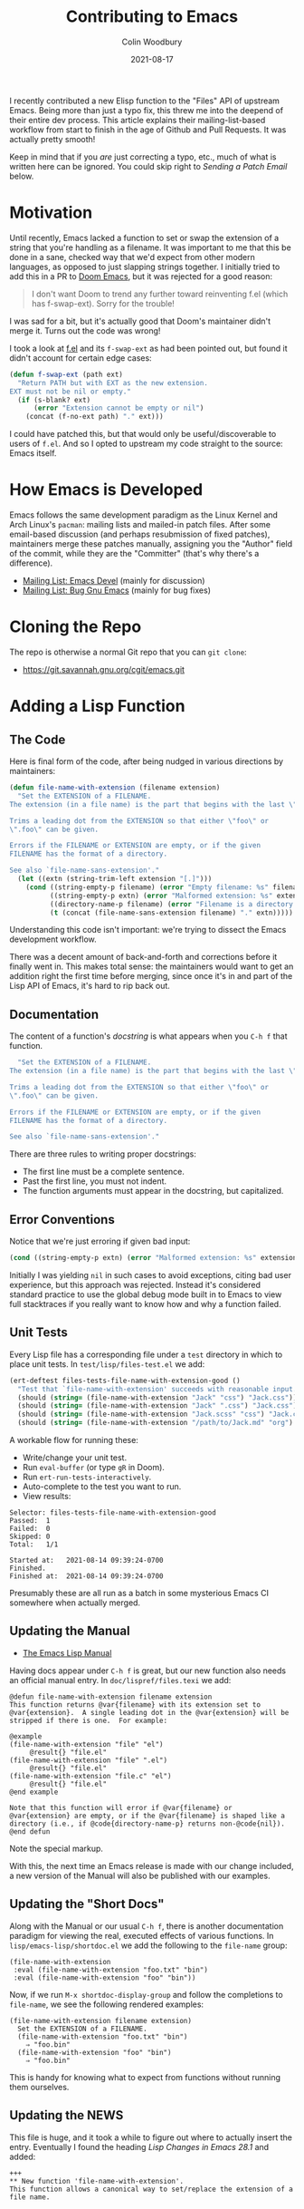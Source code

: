 #+TITLE: Contributing to Emacs
#+AUTHOR: Colin Woodbury
#+DATE: 2021-08-17
#+UPDATED: 2021-08-21
#+CATEGORY: programming

I recently contributed a new Elisp function to the "Files" API of upstream
Emacs. Being more than just a typo fix, this threw me into the deepend of their
entire dev process. This article explains their mailing-list-based workflow from
start to finish in the age of Github and Pull Requests. It was actually pretty
smooth!

Keep in mind that if you /are/ just correcting a typo, etc., much of what is
written here can be ignored. You could skip right to /Sending a Patch Email/
below.

* Motivation

Until recently, Emacs lacked a function to set or swap the extension of a string
that you're handling as a filename. It was important to me that this be done in
a sane, checked way that we'd expect from other modern languages, as opposed to
just slapping strings together. I initially tried to add this in a PR to [[https://github.com/hlissner/doom-emacs][Doom
Emacs]], but it was rejected for a good reason:

#+begin_quote
I don't want Doom to trend any further toward reinventing f.el (which has
f-swap-ext). Sorry for the trouble!
#+end_quote

I was sad for a bit, but it's actually good that Doom's maintainer didn't merge
it. Turns out the code was wrong!

I took a look at [[https://github.com/rejeep/f.el][f.el]] and its ~f-swap-ext~ as had been pointed out, but found it
didn't account for certain edge cases:

#+begin_src emacs-lisp
(defun f-swap-ext (path ext)
  "Return PATH but with EXT as the new extension.
EXT must not be nil or empty."
  (if (s-blank? ext)
      (error "Extension cannot be empty or nil")
    (concat (f-no-ext path) "." ext)))
#+end_src

I could have patched this, but that would only be useful/discoverable to users
of ~f.el~. And so I opted to upstream my code straight to the source: Emacs
itself.

* How Emacs is Developed

Emacs follows the same development paradigm as the Linux Kernel and Arch Linux's
~pacman~: mailing lists and mailed-in patch files. After some email-based
discussion (and perhaps resubmission of fixed patches), maintainers merge these
patches manually, assigning you the "Author" field of the commit, while they are
the "Committer" (that's why there's a difference).

- [[https://lists.gnu.org/archive/html/emacs-devel/][Mailing List: Emacs Devel]] (mainly for discussion)
- [[https://lists.gnu.org/archive/html/bug-gnu-emacs/][Mailing List: Bug Gnu Emacs]] (mainly for bug fixes)

* Cloning the Repo

The repo is otherwise a normal Git repo that you can ~git clone~:

- [[https://git.savannah.gnu.org/cgit/emacs.git][https://git.savannah.gnu.org/cgit/emacs.git]]

* Adding a Lisp Function

** The Code

Here is final form of the code, after being nudged in various directions by
maintainers:

#+begin_src emacs-lisp
(defun file-name-with-extension (filename extension)
  "Set the EXTENSION of a FILENAME.
The extension (in a file name) is the part that begins with the last \".\".

Trims a leading dot from the EXTENSION so that either \"foo\" or
\".foo\" can be given.

Errors if the FILENAME or EXTENSION are empty, or if the given
FILENAME has the format of a directory.

See also `file-name-sans-extension'."
  (let ((extn (string-trim-left extension "[.]")))
    (cond ((string-empty-p filename) (error "Empty filename: %s" filename))
          ((string-empty-p extn) (error "Malformed extension: %s" extension))
          ((directory-name-p filename) (error "Filename is a directory: %s" filename))
          (t (concat (file-name-sans-extension filename) "." extn)))))
#+end_src

Understanding this code isn't important: we're trying to dissect the Emacs
development workflow.

There was a decent amount of back-and-forth and corrections before it finally
went in. This makes total sense: the maintainers would want to get an addition
right the first time before merging, since once it's in and part of the Lisp API
of Emacs, it's hard to rip back out.

** Documentation

The content of a function's /docstring/ is what appears when you ~C-h f~ that
function.

#+begin_src emacs-lisp
  "Set the EXTENSION of a FILENAME.
The extension (in a file name) is the part that begins with the last \".\".

Trims a leading dot from the EXTENSION so that either \"foo\" or
\".foo\" can be given.

Errors if the FILENAME or EXTENSION are empty, or if the given
FILENAME has the format of a directory.

See also `file-name-sans-extension'."
#+end_src

There are three rules to writing proper docstrings:

- The first line must be a complete sentence.
- Past the first line, you must not indent.
- The function arguments must appear in the docstring, but capitalized.

** Error Conventions

Notice that we're just erroring if given bad input:

#+begin_src emacs-lisp
(cond ((string-empty-p extn) (error "Malformed extension: %s" extension)))
#+end_src

Initially I was yielding ~nil~ in such cases to avoid exceptions, citing bad user
experience, but this approach was rejected. Instead it's considered standard
practice to use the global debug mode built in to Emacs to view full stacktraces
if you really want to know how and why a function failed.

** Unit Tests

Every Lisp file has a corresponding file under a ~test~ directory in which to
place unit tests. In ~test/lisp/files-test.el~ we add:

#+begin_src emacs-lisp
(ert-deftest files-tests-file-name-with-extension-good ()
  "Test that `file-name-with-extension' succeeds with reasonable input."
  (should (string= (file-name-with-extension "Jack" "css") "Jack.css"))
  (should (string= (file-name-with-extension "Jack" ".css") "Jack.css"))
  (should (string= (file-name-with-extension "Jack.scss" "css") "Jack.css"))
  (should (string= (file-name-with-extension "/path/to/Jack.md" "org") "/path/to/Jack.org")))
#+end_src

A workable flow for running these:

- Write/change your unit test.
- Run ~eval-buffer~ (or type ~gR~ in Doom).
- Run ~ert-run-tests-interactively~.
- Auto-complete to the test you want to run.
- View results:

#+begin_example
Selector: files-tests-file-name-with-extension-good
Passed:  1
Failed:  0
Skipped: 0
Total:   1/1

Started at:   2021-08-14 09:39:24-0700
Finished.
Finished at:  2021-08-14 09:39:24-0700
#+end_example

Presumably these are all run as a batch in some mysterious Emacs CI somewhere
when actually merged.

** Updating the Manual

- [[https://www.gnu.org/software/emacs/manual/html_node/elisp/index.html][The Emacs Lisp Manual]]

Having docs appear under ~C-h f~ is great, but our new function also needs an
official manual entry. In ~doc/lispref/files.texi~ we add:

#+begin_example
@defun file-name-with-extension filename extension
This function returns @var{filename} with its extension set to
@var{extension}.  A single leading dot in the @var{extension} will be
stripped if there is one.  For example:

@example
(file-name-with-extension "file" "el")
     @result{} "file.el"
(file-name-with-extension "file" ".el")
     @result{} "file.el"
(file-name-with-extension "file.c" "el")
     @result{} "file.el"
@end example

Note that this function will error if @var{filename} or
@var{extension} are empty, or if the @var{filename} is shaped like a
directory (i.e., if @code{directory-name-p} returns non-@code{nil}).
@end defun
#+end_example

Note the special markup.

With this, the next time an Emacs release is made with our change included, a
new version of the Manual will also be published with our examples.

** Updating the "Short Docs"

Along with the Manual or our usual ~C-h f~, there is another documentation
paradigm for viewing the real, executed effects of various functions. In
~lisp/emacs-lisp/shortdoc.el~ we add the following to the ~file-name~ group:

#+begin_src elisp
(file-name-with-extension
 :eval (file-name-with-extension "foo.txt" "bin")
 :eval (file-name-with-extension "foo" "bin"))
#+end_src

Now, if we run ~M-x shortdoc-display-group~ and follow the completions to
~file-name~, we see the following rendered examples:

#+begin_example
(file-name-with-extension filename extension)
  Set the EXTENSION of a FILENAME.
  (file-name-with-extension "foo.txt" "bin")
    ⇒ "foo.bin"
  (file-name-with-extension "foo" "bin")
    ⇒ "foo.bin"
#+end_example

This is handy for knowing what to expect from functions without running them
ourselves.

** Updating the NEWS

This file is huge, and it took a while to figure out where to actually insert
the entry. Eventually I found the heading /Lisp Changes in Emacs 28.1/ and added:

#+begin_example
+++
** New function 'file-name-with-extension'.
This function allows a canonical way to set/replace the extension of a file name.
#+end_example

* Forming a Commit

Like any large project, the Emacs folks prefer a particular format for commit
messages. The message associated with our particular patch was:

#+begin_example
Add new function file-name-with-extension

* lisp/files.el (file-name-with-extension): New function.
* doc/lispref/files.texi (File Name Components): Document it.
* lisp/emacs-lisp/shortdoc.el (file-name): Ditto.
#+end_example

If your patch only tweaks a single function in a single file, you can just use
the git message's top line:

#+begin_example
; * lisp/dired.el (dired-jump): Doc fix.
#+end_example

Notice the semicolon. Check the =git log= in the Emacs repo for more examples of
the commit format.

* Sending a Patch Email

- [[https://www.gnu.org/software/emacs/manual/html_node/emacs/Sending-Patches.html][Manual: Sending Patches]]

Assuming we've done our coding on a separate (local) branch, we can output a
usable patch file with:

#+begin_example
git format-patch master
#+end_example

Following that, we _attach that file as a normal email attachment_ (i.e. not
copy-pasted into the email body) and send it via whatever mail client we like to
/bug-gnu-emacs@gnu.org/ in most cases, or /emacs-devel@gnu.org/ if we think the
patch warrants more discussion. Patches seem to be accepted on either mailing
list.

Maintainers will get back to us via email. The threads in their entirety can be
viewed on the Archives.

* Copyright Assignment

- [[https://git.savannah.gnu.org/cgit/gnulib.git/plain/doc/Copyright/request-assign.future][Copyright Assignment Template]]

If the patch is non-trivial (i.e. more than just fixing a typo, etc.), we need
to assign copyright to the Free Software Foundation. Once complete, our
contribution falls under the legal protection of the FSF.

To assign copyright:

- Fill out the template above and email it to /assign@gnu.org/.
- Wait for a nice man named Craig to send you a personalised form to fill out.
- Fill out the assignment form, scan it, and send it back to them.
- ~N+K~ days later, you'll get a copy of the form signed by someone on their end.
- Legal protection complete!

You may feel the urge here to grumble about red tape, but overall I think this
Assignment process to be worth it.

* Merging

With any luck, we'll eventually get a response on the mailing list from somebody
with Merge powers that our patch has been merged. This can be confirmed by
checking [[https://git.savannah.gnu.org/cgit/emacs.git/log/][the commit list]]. We did it!

* Advertisement in Emacs Newsletter

- [[https://sachachua.com/blog/category/emacs-news/][https://sachachua.com/blog/category/emacs-news/]]

Much like /This Week in Rust/ and similar newsletters, Emacs has one too. The
author usually provides links when new patches have been merged.

* Conclusion

And that's that! Honestly, before I had started the entire process I had assumed
it would be worse than it was; that I'd be forced to use arcane tooling or
configure my mail client in a special way in order to submit patches. But no!

That said, a workflow based on Github (or similar) has the advantage of
first-class CI, cleaner reviews, and other intricate project settings (like
teams, etc.). I'm glad my own projects are on Github.

Either way, Emacs development is alive and well, and commits flow into its
~master~ branch daily. Pretty good for a project born in the 70s!
